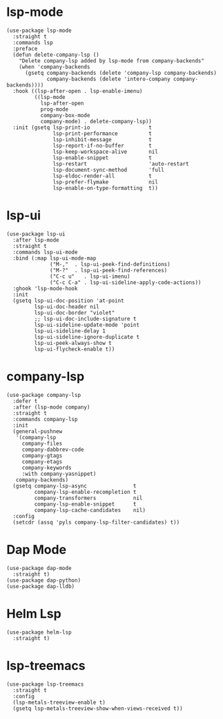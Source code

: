 * lsp-mode

#+begin_src elisp
  (use-package lsp-mode
    :straight t
    :commands lsp
    :preface
    (defun delete-company-lsp ()
      "Delete company-lsp added by lsp-mode from company-backends"
      (when 'company-backends
        (gsetq company-backends (delete 'company-lsp company-backends)
               company-backends (delete 'intero-company company-backends))))
    :hook ((lsp-after-open . lsp-enable-imenu)
           ((lsp-mode
             lsp-after-open
             prog-mode
             company-box-mode
             company-mode) . delete-company-lsp))
    :init (gsetq lsp-print-io                   t
                 lsp-print-performance          t
                 lsp-inhibit-message            t
                 lsp-report-if-no-buffer        t
                 lsp-keep-workspace-alive       nil
                 lsp-enable-snippet             t
                 lsp-restart                    'auto-restart
                 lsp-document-sync-method       'full
                 lsp-eldoc-render-all           t
                 lsp-prefer-flymake             nil
                 lsp-enable-on-type-formatting  t))
#+end_src

* lsp-ui

#+begin_src elisp
  (use-package lsp-ui
    :after lsp-mode
    :straight t
    :commands lsp-ui-mode
    :bind (:map lsp-ui-mode-map
                ("M-,"  . lsp-ui-peek-find-definitions)
                ("M-?"  . lsp-ui-peek-find-references)
                ("C-c u"   . lsp-ui-imenu)
                ("C-c C-a" . lsp-ui-sideline-apply-code-actions))
    :ghook 'lsp-mode-hook
    :init
    (gsetq lsp-ui-doc-position 'at-point
           lsp-ui-doc-header nil
           lsp-ui-doc-border "violet"
           ;; lsp-ui-doc-include-signature t
           lsp-ui-sideline-update-mode 'point
           lsp-ui-sideline-delay 1
           lsp-ui-sideline-ignore-duplicate t
           lsp-ui-peek-always-show t
           lsp-ui-flycheck-enable t))
#+end_src

* company-lsp

#+begin_src elisp
  (use-package company-lsp
    :defer t
    :after (lsp-mode company)
    :straight t
    :commands company-lsp
    :init
    (general-pushnew
     '(company-lsp
       company-files
       company-dabbrev-code
       company-gtags
       company-etags
       company-keywords
       :with company-yasnippet)
     company-backends)
    (gsetq company-lsp-async               t
           company-lsp-enable-recompletion t
           company-transformers            nil
           company-lsp-enable-snippet      t
           company-lsp-cache-candidates    nil)
    :config
    (setcdr (assq 'pyls company-lsp-filter-candidates) t))
#+end_src

* Dap Mode

#+begin_src elisp
  (use-package dap-mode
    :straight t)
  (use-package dap-python)
  (use-package dap-lldb)
#+end_src

* Helm Lsp

#+begin_src elisp
  (use-package helm-lsp
    :straight t)
#+end_src

* lsp-treemacs

#+begin_src elisp
  (use-package lsp-treemacs
    :straight t
    :config
    (lsp-metals-treeview-enable t)
    (gsetq lsp-metals-treeview-show-when-views-received t))
#+end_src
